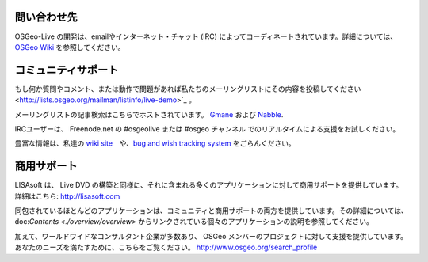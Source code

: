 ﻿問い合わせ先
================================================================================

OSGeo-Live の開発は、emailやインターネット・チャット (IRC)  によってコーディネートされています。詳細については、`OSGeo Wiki <http://wiki.osgeo.org/wiki/Live_GIS_Disc#Contact_Us>`_ を参照してください。

コミュニティサポート
================================================================================
もし何か質問やコメント、または動作で問題があれば私たちのメーリングリストにその内容を投稿してください  <http://lists.osgeo.org/mailman/listinfo/live-demo>`_ 。

メーリングリストの記事検索はこちらでホストされています。
`Gmane <http://news.gmane.org/gmane.comp.gis.osgeo.livedemo>`_ および
`Nabble <http://osgeo-org.1803224.n2.nabble.com/OSGeo-FOSS4G-LiveDVD-f3623430.html>`_.

IRCユーザーは、 Freenode.net の #osgeolive または #osgeo チャンネル でのリアルタイムによる支援をお試しください。

豊富な情報は、私達の `wiki site <http://wiki.osgeo.org/wiki/Live_GIS_Disc>`_　や、`bug and wish tracking system <https://trac.osgeo.org/osgeo/report/10>`_ をごらんください。


商用サポート
================================================================================

.. image:: ../images/logos/lisasoftlogo.jpg
  :scale: 100%
  :alt: LISAsoft
  :target: http://lisasoft.com

LISAsoft は、 Live DVD の構築と同様に、それに含まれる多くのアプリケーションに対して商用サポートを提供しています。
詳細はこちら: http://lisasoft.com

同包されているほとんどのアプリケーションは、コミュニティと商用サポートの両方を提供しています。その詳細については、 doc:`Contents <./overview/overview>` からリンクされている個々のアプリケーションの説明を参照してください。

加えて、ワールドワイドなコンサルタント企業が多数あり、 OSGeo メンバーのプロジェクトに対して支援を提供しています。あなたのニーズを満たすために、こちらをご覧ください。 http://www.osgeo.org/search_profile

